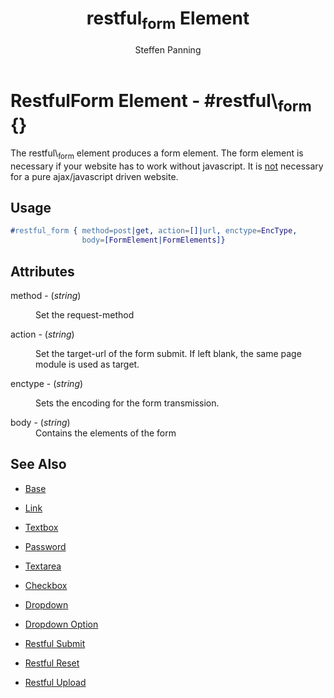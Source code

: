 #+TITLE: restful_form Element
#+STYLE: <LINK href='../stylesheet.css' rel='stylesheet' type='text/css' />
#+AUTHOR: Steffen Panning
#+OPTIONS:   H:2 num:1 toc:1 \n:nil @:t ::t |:t ^:t -:t f:t *:t <:t
#+EMAIL: 
#+TEXT: [[file:../index.org][Getting Started]] | [[file:../api.org][API]] | Elements | [[file:../actions.org][Actions]] | [[file:../validators.org][Validators]] | [[file:../handlers.org][Handlers]] | [[file:../about.org][About]]

* RestfulForm Element - #restful\_form {}

  The restful\_form element produces a form element.
  The form element is necessary if your website has to work without
  javascript. It is _not_ necessary for a pure  ajax/javascript driven
  website. 
 
** Usage

#+BEGIN_SRC erlang
   #restful_form { method=post|get, action=[]|url, enctype=EncType,
                   body=[FormElement|FormElements]}
#+END_SRC

** Attributes

   + method - (/string/) :: Set the request-method 

   + action - (/string/) :: Set the target-url of the form submit. If
                            left blank, the same page module is used as
                            target.

   + enctype - (/string/) :: Sets the encoding for the form transmission.

   + body    - (/string/) :: Contains the elements of the form


** See Also

   + [[./base.html][Base]]

   + [[./link.html][Link]]

   + [[./textbox.html][Textbox]]

   + [[./password.html][Password]]

   + [[./textarea.html][Textarea]]

   + [[./checkbox.html][Checkbox]]

   + [[./dropdown.html][Dropdown]]

   + [[./option.html][Dropdown Option]]
   
   + [[./restful_submit.org][Restful Submit]]

   + [[./restful_reset.org][Restful Reset]]

   + [[./restful_upload.org][Restful Upload]]

